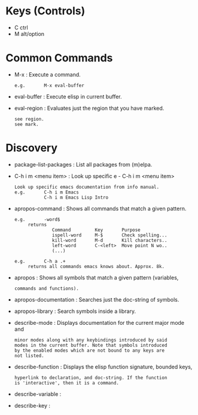 * Keys (Controls)
  - C ctrl
  - M alt/option
* Common Commands
  - M-x                       : Execute a command.
                              : e.g.       M-x eval-buffer
  - eval-buffer               : Execute elisp in current buffer.
  - eval-region               : Evaluates just the region that you have marked.
                              : see region.
                              : see mark.

* Discovery
  - package-list-packages     : List all packages from (m)elpa.
  - C-h i m <menu item>       : Look up specific e  - C-h i m <menu item>
                              : Look up specific emacs documentation from info manual.
                              : e.g.       C-h i m Emacs
                              :            C-h i m Emacs Lisp Intro
  - apropos-command           : Shows all commands that match a given pattern.
                              : e.g.       -word$
                              :      returns
                              :               Command         Key       Purpose
                              :               ispell-word     M-$       Check spelling...
                              :               kill-word       M-d       Kill characters..
                              :               left-word       C-<left>  Move point N wo..
                              :               (...)
                              :
                              : e.g.       C-h a .+
                              :      returns all commands emacs knows about. Approx. 8k.
  - apropos                   : Shows all symbols that match a given pattern (variables,
                              : commands and functions).
  - apropos-documentation     : Searches just the doc-string of symbols.
  - apropos-library           : Search symbols inside a library.
  - describe-mode             : Displays documentation for the current major mode and
                              : minor modes along with any keybindings introduced by said
                              : modes in the current buffer. Note that symbols introduced
                              : by the enabled modes which are not bound to any keys are
                              : not listed.
  - describe-function         : Displays the elisp function signature, bounded keys,
                              : hyperlink to declaration, and doc-string. If the function
                              : is 'interactive', then it is a command.
  - describe-variable         : 
  - describe-key              : 

  

